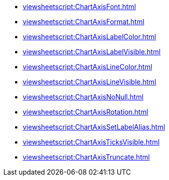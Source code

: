 ***** xref:viewsheetscript:ChartAxisFont.adoc[]
***** xref:viewsheetscript:ChartAxisFormat.adoc[]
***** xref:viewsheetscript:ChartAxisLabelColor.adoc[]
***** xref:viewsheetscript:ChartAxisLabelVisible.adoc[]
***** xref:viewsheetscript:ChartAxisLineColor.adoc[]
***** xref:viewsheetscript:ChartAxisLineVisible.adoc[]
***** xref:viewsheetscript:ChartAxisNoNull.adoc[]
***** xref:viewsheetscript:ChartAxisRotation.adoc[]
***** xref:viewsheetscript:ChartAxisSetLabelAlias.adoc[]
***** xref:viewsheetscript:ChartAxisTicksVisible.adoc[]
***** xref:viewsheetscript:ChartAxisTruncate.adoc[]